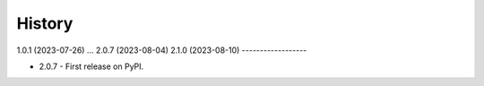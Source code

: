 =======
History
=======
1.0.1 (2023-07-26)
...
2.0.7 (2023-08-04)
2.1.0 (2023-08-10)
------------------

* 2.0.7 - First release on PyPI.
